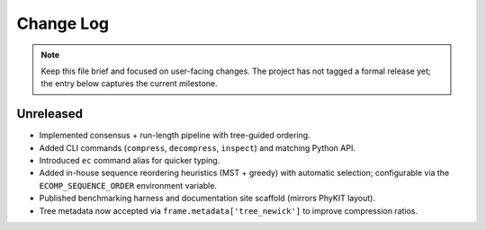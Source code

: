 Change Log
==========

.. note::
   Keep this file brief and focused on user-facing changes.  The project has not
   tagged a formal release yet; the entry below captures the current milestone.

Unreleased
----------

- Implemented consensus + run-length pipeline with tree-guided ordering.
- Added CLI commands (``compress``, ``decompress``, ``inspect``) and matching Python API.
- Introduced ``ec`` command alias for quicker typing.
- Added in-house sequence reordering heuristics (MST + greedy) with automatic selection; configurable via the ``ECOMP_SEQUENCE_ORDER`` environment variable.
- Published benchmarking harness and documentation site scaffold (mirrors PhyKIT layout).
- Tree metadata now accepted via ``frame.metadata['tree_newick']`` to improve compression ratios.
